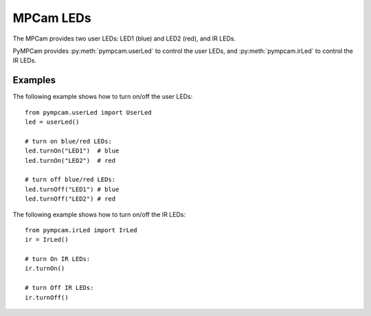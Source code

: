 MPCam LEDs
==========
The MPCam provides two user LEDs: LED1 (blue) and LED2 (red), and IR LEDs.

PyMPCam provides :py:meth:`pympcam.userLed` to control the user LEDs, and
:py:meth:`pympcam.irLed` to control the IR LEDs.

Examples
--------
The following example shows how to turn on/off the user LEDs::

    from pympcam.userLed import UserLed
    led = userLed()

    # turn on blue/red LEDs:
    led.turnOn("LED1")  # blue
    led.turnOn("LED2")  # red

    # turn off blue/red LEDs:
    led.turnOff("LED1") # blue
    led.turnOff("LED2") # red

The following example shows how to turn on/off the IR LEDs::

    from pympcam.irLed import IrLed
    ir = IrLed()

    # turn On IR LEDs:
    ir.turnOn()

    # turn Off IR LEDs:
    ir.turnOff()

